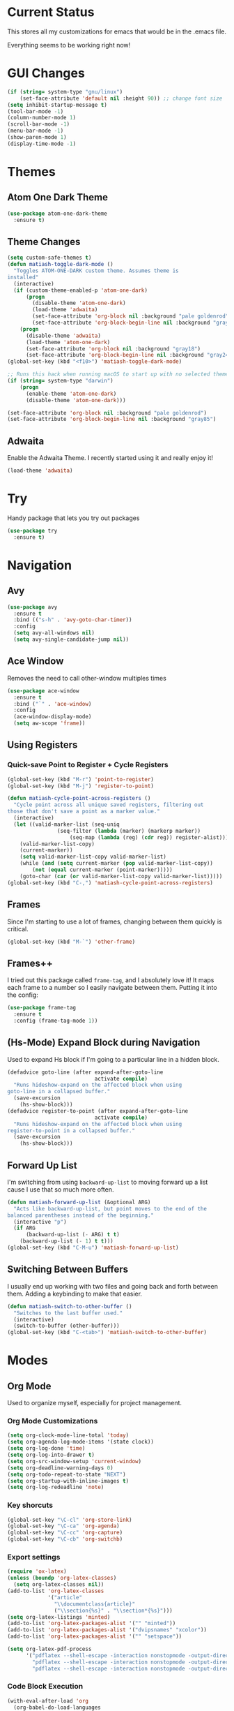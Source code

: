#+STARTUP: fold
* Current Status
This stores all my customizations for emacs that would be in the
.emacs file.

Everything seems to be working right now!
* GUI Changes
#+BEGIN_SRC emacs-lisp
(if (string= system-type "gnu/linux")
    (set-face-attribute 'default nil :height 90)) ;; change font size
(setq inhibit-startup-message t)
(tool-bar-mode -1)
(column-number-mode 1)
(scroll-bar-mode -1)
(menu-bar-mode -1)
(show-paren-mode 1)
(display-time-mode -1)
#+END_SRC

* Themes
** Atom One Dark Theme
#+BEGIN_SRC emacs-lisp
(use-package atom-one-dark-theme
  :ensure t)
#+END_SRC

** Theme Changes
 #+BEGIN_SRC emacs-lisp
(setq custom-safe-themes t)
(defun matiash-toggle-dark-mode ()
  "Toggles ATOM-ONE-DARK custom theme. Assumes theme is
installed"
  (interactive)
  (if (custom-theme-enabled-p 'atom-one-dark)
      (progn
        (disable-theme 'atom-one-dark)
        (load-theme 'adwaita)
        (set-face-attribute 'org-block nil :background "pale goldenrod")
        (set-face-attribute 'org-block-begin-line nil :background "gray85"))
    (progn
      (disable-theme 'adwaita)
      (load-theme 'atom-one-dark)
      (set-face-attribute 'org-block nil :background "gray18")
      (set-face-attribute 'org-block-begin-line nil :background "gray24"))))
(global-set-key (kbd "<f10>") 'matiash-toggle-dark-mode)

;; Runs this hack when running macOS to start up with no selected theme.
(if (string= system-type "darwin")
    (progn
      (enable-theme 'atom-one-dark)
      (disable-theme 'atom-one-dark)))

(set-face-attribute 'org-block nil :background "pale goldenrod")
(set-face-attribute 'org-block-begin-line nil :background "gray85")
#+END_SRC
 
** Adwaita
Enable the Adwaita Theme. I recently started using it and really enjoy
it!
#+BEGIN_SRC emacs-lisp
(load-theme 'adwaita)
#+END_SRC

* Try
Handy package that lets you try out packages
#+BEGIN_SRC emacs-lisp
(use-package try
  :ensure t)
#+END_SRC

* Navigation
** Avy
#+BEGIN_SRC emacs-lisp
(use-package avy
  :ensure t
  :bind (("s-h" . 'avy-goto-char-timer))
  :config
  (setq avy-all-windows nil)
  (setq avy-single-candidate-jump nil))
#+END_SRC
** Ace Window
Removes the need to call other-window multiples times
#+BEGIN_SRC emacs-lisp
(use-package ace-window
  :ensure t
  :bind ("`" . 'ace-window)
  :config
  (ace-window-display-mode)
  (setq aw-scope 'frame))
#+END_SRC

** Using Registers
*** Quick-save Point to Register + Cycle Registers
#+BEGIN_SRC emacs-lisp
(global-set-key (kbd "M-r") 'point-to-register)
(global-set-key (kbd "M-j") 'register-to-point)

(defun matiash-cycle-point-across-registers ()
  "Cycle point across all unique saved registers, filtering out
those that don't save a point as a marker value."
  (interactive)
  (let ((valid-marker-list (seq-uniq
			    (seq-filter (lambda (marker) (markerp marker))
					(seq-map (lambda (reg) (cdr reg)) register-alist))))
	(valid-marker-list-copy)
	(current-marker))
    (setq valid-marker-list-copy valid-marker-list)
    (while (and (setq current-marker (pop valid-marker-list-copy))
		(not (equal current-marker (point-marker)))))
    (goto-char (car (or valid-marker-list-copy valid-marker-list)))))
(global-set-key (kbd "C-,") 'matiash-cycle-point-across-registers)
#+END_SRC

** Frames
Since I'm starting to use a lot of frames, changing between them
quickly is critical.
#+BEGIN_SRC emacs-lisp
(global-set-key (kbd "M-`") 'other-frame)
#+END_SRC

** Frames++
I tried out this package called =frame-tag=, and I absolutely love it!
It maps each frame to a number so I easily navigate between
them. Putting it into the config:
#+BEGIN_SRC emacs-lisp
(use-package frame-tag
  :ensure t
  :config (frame-tag-mode 1))
#+END_SRC

** (Hs-Mode) Expand Block during Navigation
Used to expand Hs block if I'm going to a particular line in a hidden
block.
#+BEGIN_SRC emacs-lisp
(defadvice goto-line (after expand-after-goto-line
                            activate compile)
  "Runs hideshow-expand on the affected block when using
goto-line in a collapsed buffer."
  (save-excursion
    (hs-show-block)))
(defadvice register-to-point (after expand-after-goto-line
                            activate compile)
  "Runs hideshow-expand on the affected block when using
register-to-point in a collapsed buffer."
  (save-excursion
    (hs-show-block)))
#+END_SRC

** Forward Up List
I'm switching from using =backward-up-list= to moving forward up a
list cause I use that so much more often.
#+BEGIN_SRC emacs-lisp
(defun matiash-forward-up-list (&optional ARG)
  "Acts like backward-up-list, but point moves to the end of the
balanced parentheses instead of the beginning."
  (interactive "p")
  (if ARG
      (backward-up-list (- ARG) t t)
    (backward-up-list (- 1) t t)))
(global-set-key (kbd "C-M-u") 'matiash-forward-up-list)
#+END_SRC

** Switching Between Buffers
I usually end up working with two files and going back and forth
between them. Adding a keybinding to make that easier.
#+BEGIN_SRC emacs-lisp
(defun matiash-switch-to-other-buffer ()
  "Switches to the last buffer used."
  (interactive)
  (switch-to-buffer (other-buffer)))
(global-set-key (kbd "C-<tab>") 'matiash-switch-to-other-buffer)
#+END_SRC

* Modes
** Org Mode
   Used to organize myself, especially for project management.
*** Org Mode Customizations
#+BEGIN_SRC emacs-lisp
(setq org-clock-mode-line-total 'today)
(setq org-agenda-log-mode-items '(state clock))
(setq org-log-done 'time)
(setq org-log-into-drawer t)
(setq org-src-window-setup 'current-window)
(setq org-deadline-warning-days 0)
(setq org-todo-repeat-to-state "NEXT")
(setq org-startup-with-inline-images t)
(setq org-log-redeadline 'note)
#+END_SRC

*** Key shorcuts
 #+BEGIN_SRC emacs-lisp
(global-set-key "\C-cl" 'org-store-link)
(global-set-key "\C-ca" 'org-agenda)
(global-set-key "\C-cc" 'org-capture)
(global-set-key "\C-cb" 'org-switchb)
 #+END_SRC

*** Export settings
#+BEGIN_SRC emacs-lisp
(require 'ox-latex)
(unless (boundp 'org-latex-classes)
  (setq org-latex-classes nil))
(add-to-list 'org-latex-classes
             '("article"
               "\\documentclass{article}"
               ("\\section{%s}" . "\\section*{%s}")))
(setq org-latex-listings 'minted)
(add-to-list 'org-latex-packages-alist '("" "minted"))
(add-to-list 'org-latex-packages-alist '("dvipsnames" "xcolor"))
(add-to-list 'org-latex-packages-alist '("" "setspace"))

(setq org-latex-pdf-process
      '("pdflatex --shell-escape -interaction nonstopmode -output-directory %o %f"
        "pdflatex --shell-escape -interaction nonstopmode -output-directory %o %f"
        "pdflatex --shell-escape -interaction nonstopmode -output-directory %o %f"))
#+END_SRC

*** Code Block Execution
#+BEGIN_SRC emacs-lisp
(with-eval-after-load 'org
  (org-babel-do-load-languages
   'org-babel-load-languages
   '((python . t)
     (C . t)
     (shell .t)))
  )

(setq org-src-fontify-natively t
    org-src-preserve-indentation t
    org-src-tab-acts-natively t
    org-confirm-babel-evaluate nil)
#+END_SRC

*** Org Capture Templates
Used to capture ideas and things to do. Right now I'm in the middle of
implementing a workflow, so this will be edited soon enough.
#+BEGIN_SRC emacs-lisp
(setq org-capture-templates
      '(("e" "Entry" entry (file inbox-path) "* NEXT %?")
        ("w" "Work Entry" entry (file work-inbox-path) "* NEXT %?")
        ("p" "Journal Entry" plain 
         (file+datetree+prompt personal-journal-path)
         "    %?" :empty-lines-before 1)
        ("n" "Work Note" entry (file work-inbox-path) "* NOTE %? %^g")
        ("j" "Work Journal Entry" plain 
         (file+datetree+prompt work-journal-path)
         "    %?" :empty-lines-before 1)
        ("c" "Clocked Entry" plain (clock) "  %?" :empty-lines-before 1)
        ("o" "Oncall Log Entry" plain (file oncall-log-path) "%U %?" :empty-lines-after 1 :prepend t)))
#+END_SRC

*** Org Journal Workflow
These customizations are used to implement the workflow of using
journal Org files to house progress and todo's on projects.
#+BEGIN_SRC emacs-lisp
(defun matiash-org-keywords ()
  "Parse the buffer and return a cons list of (property . value)
from lines like: #+PROPERTY: value"
  (org-element-map (org-element-parse-buffer 'element) 'keyword
    (lambda (keyword) (cons (org-element-property :key keyword)
                            (org-element-property :value keyword)))))
(defun matiash-org-keyword (KEYWORD)
  "Get the value of a KEYWORD in the form of #+KEYWORD: value"
  (cdr (assoc KEYWORD (matiash-org-keywords))))

(defun matiash-is-journal-file ()
  "Determines if the current file is a 'journal file'. This is an
Org file that just has a datetree with a particular format that
fits my workflow. In the journal file, I can add journal entries
that get added to the right date in the datetree with a timestamp
automatically (functions shown below). All journal files contain
the property #+JOURNAL_FILE set to t, like so: #+JOURNAL_FILE: t"
  (equal "t" (matiash-org-keyword "JOURNAL_FILE")))

(defun matiash-add-journal-entry ()
  "Assumes point is in an org buffer. Adds a journal entry with
the timestamp under the current day in the datetree, adding a
heading for the current day if necessary. Point is moved to the
right of timestamp."
  (interactive)
  (save-restriction
    (widen)                             ;in case current buffer is narrowed
    (if (not (matiash-is-journal-file))
        (error "File does not contain #+JOURNAL_FILE set to t")
      (funcall #'org-datetree-find-date-create
	       (calendar-gregorian-from-absolute (org-today)))
      (org-narrow-to-subtree)
      (end-of-buffer)
      (org-return)                          ;addresses one line heading
      (delete-blank-lines)                  ;that gets cut otherwise
      (org-insert-heading 4 t)              ;t to move after prev heading
      (insert (format-time-string "[%I:%M%p] " (current-time)))
      (message "Done"))))

(defun matiash-add-todo-entry ()
  (interactive)
  "Assumes point is in an org buffer. Adds a todo entry with a
logbook drawer including the time the todo entry was
created. Adds the heading under the current day in the
datetree,creating a heading for the current day if
necessary. Point is set to right after TODO entry."
  (save-restriction
    (widen)                             ;in case current buffer is narrowed
    (if (not (string= major-mode "org-mode"))
        (error "You are not in an org mode file!")
      (end-of-buffer)
      (org-insert-heading 1 t)
      (insert (format "NEXT \n  - %s%s\n"
		      (matiash-get-entry-format)
		      (format-time-string
		       (org-time-stamp-format (current-time) t)
		       (current-time))))
      (end-of-buffer)
      (org-previous-visible-heading 1)
      (org-cycle)
      (org-end-of-line)
      (message "Done"))))
#+END_SRC

*** Org Clocking
Useful to see how much time I'm spending on a project
#+BEGIN_SRC emacs-lisp
(global-set-key (kbd "C-c C-x TAB") 'org-clock-in)
(global-set-key (kbd "C-c C-x C-o") 'org-clock-out)
#+END_SRC

*** Org TODO Keywords
Works with workflow system I'm implementing.
#+BEGIN_SRC emacs-lisp
(setq org-todo-keywords
      '((sequence "GOAL(g)" "MAYBE(m!)" "PROJECT(p@)" "FUTURE(f!)" "TALKTO(t!)"  "WAITING(w@)" "NEXT(n!)" "|" "DONE(d@)" "CANCELLED(c@)")
	(sequence "NOTE(o)")))
(setq org-todo-keyword-faces
      '(("ENTRY" . "brown")
        ("MAYBE" . org-warning)
        ("NOTE" . "purple")
        ("PROJECT" . "purple")
        ("TALKTO" . "green")
        ("FUTURE" . "brown")
        ("NEXT" . "blue")
        ("WAITING" . "orange")
        ("CANCELLED" . org-warning)))
#+END_SRC

*** Org Agenda View Customizations
I ended up creating an agenda view that shows the current day todos
plus unscheduled ones. Skip function found at [[https://github.com/mwfogleman/.emacs.d/blob/master/michael.org][this guy's emacs config]].
#+BEGIN_SRC emacs-lisp
(setq org-agenda-custom-commands
      '(("d" "Day Agenda with Current-day and Unscheduled TODOs"
	 ((agenda #1="" ((org-agenda-span 1) (use-time-grid nil)))
          (agenda #1="" ((org-agenda-overriding-header "\nProjects")
                     (org-agenda-skip-function
		      '(org-agenda-skip-entry-if 'nottodo
						 '("PROJECT"))) 
                     (org-deadline-warning-days 365)
                     (org-agenda-span 1)))
          (todo #1# ((org-agenda-overriding-header "\nUnscheduled/Undeadlined TODO")
                     (org-agenda-skip-function
		      '(org-agenda-skip-entry-if 'deadline 'scheduled 'todo
						 '("DONE"
						   "CANCELLED"
						   "NOTE")))))))
	("b" "Buffer summary"
	 ((todo "" ((org-agenda-files `(,inbox-path))))))
        ("w" "Buffer summary"
	 ((todo "" ((org-agenda-files `(,work-inbox-path))))))))
#+END_SRC

*** Org Journal Default Visibility
Used to see journals from workflow better, showing every day entry in
the datetree by default.
#+BEGIN_SRC emacs-lisp
(defun load-journal-visibility ()
  ""
  (if (matiash-is-journal-file)
      (org-shifttab 3)
    nil))
#+END_SRC

*** Org Workflow Variables
#+BEGIN_SRC emacs-lisp
(add-hook 'org-mode-hook 'load-journal-visibility)
(setq org-agenda-window-setup 'current-window)
#+END_SRC

*** Org Workflow Shortcuts
**** Jump to Inbox
This function makes use of a hardcoded file name - put this in a
variable instead.
#+BEGIN_SRC emacs-lisp
(defun matiash-jump-to-inbox ()
  "Jump to the agenda view for inbox, where Org captured events
get stored."
  (interactive)
  (org-agenda nil "d"))
(global-set-key (kbd "s-i") 'matiash-jump-to-inbox)
#+END_SRC

**** Jump to Org Agenda + TODO
#+BEGIN_SRC emacs-lisp
(defun matiash-activate-agenda-todo ()
  "Jump to org agenda and todo interactive system"
  (interactive)
  (org-agenda nil "d"))
(global-set-key (kbd "s-;") 'matiash-activate-agenda-todo)
#+END_SRC

**** Create a journal entry
#+BEGIN_SRC emacs-lisp
(global-set-key (kbd "s-j") 'matiash-add-journal-entry)
#+END_SRC

**** Create a todo entry
#+BEGIN_SRC emacs-lisp
(global-set-key (kbd "s-t") 'matiash-add-todo-entry)
#+END_SRC

*** Remove Agenda Cycle Keybinding
#+BEGIN_SRC emacs-lisp
(defun matiash-unmap-agenda-cycle () ""
       (define-key org-mode-map (kbd "C-,") nil))
(add-hook 'org-mode-hook 'matiash-unmap-agenda-cycle)
#+END_SRC

*** Remap C-tab to switch between buffers
#+BEGIN_SRC emacs-lisp
(add-hook 'org-mode-hook
          (lambda ()
            (define-key org-mode-map (kbd "<C-tab>") 'matiash-switch-to-other-buffer)))
#+END_SRC

*** Remove Org Force Cycle Keybinding
This is done to allow for a shortcut that will switch buffers quickly.
#+BEGIN_SRC emacs-lisp
(defun matiash-unmap-org-force-cycle () ""
       (define-key org-mode-map (kbd "C-<tab>") nil))
(add-hook 'org-mode-hook 'matiash-unmap-org-force-cycle)
#+END_SRC

*** AutoFill mode when in Org Mode
Here I'll set auto fill mode on to a total of 70 characters. Makes
filling out Org files in general cleaner and easier to read.
#+BEGIN_SRC emacs-lisp
(defun matiash-set-fill-column-70 ()
  "Sets 'fill-column' to 70"
  (setq fill-column 70))
(add-hook 'org-mode-hook 'auto-fill-mode)
(add-hook 'org-mode-hook 'matiash-set-fill-column-70)
#+END_SRC

*** Flyspell Mode When in Org Mode
It helps to keep the text free from spelling mistakes.
#+BEGIN_SRC emacs-lisp
(add-hook 'org-mode-hook 'flyspell-mode)
#+END_SRC

*** Add Org Indent Shortcuts Back In
Looks like when I updated to that latest version of org mode,
expanding an org source block with =<s= didn't work. After looking at
[[https://github.com/syl20bnr/spacemacs/issues/11798][this bug report]], looks like the following fixes the issue:
#+begin_src emacs-lisp
(when (version<= "9.2" (org-version))
    (require 'org-tempo))
#+end_src

** Flycheck Mode
I have this turned off right now - I should check it out more
#+BEGIN_SRC emacs-lisp
(use-package flycheck
  :ensure t)
#+END_SRC

** Ido Mode
*** Enable
#+BEGIN_SRC emacs-lisp
(use-package ido
  :config
  (ido-mode 1)
  (setq ido-default-buffer-method 'selected-window)
  (setq ido-default-file-method 'selected-window)
  (setq ido-auto-merge-work-directories-length -1)
  (setq ido-enable-flex-matching t)
  (setq ido-everywhere t)
  (setq ido-max-prospects 5))
#+END_SRC

*** View File Ido
Make searching through buffers and finding files easier
#+BEGIN_SRC emacs-lisp
(defun matiash-view-file-ido ()
  "Runs the view-file function, but with the power of Ido."
  (interactive)
  (view-file (buffer-file-name (ido-find-file))))
(global-set-key (kbd "C-x C-r") 'matiash-view-file-ido)
#+END_SRC

** Electric Indent Mode
I'm trying to replace RET with C-j to remove some of the burden on my
right pinky, which feels the most pain when I type on Emacs for a
while. Setting this mode off allows automatic indenting whenever I
press C-j.
#+BEGIN_SRC emacs-lisp
(electric-indent-mode -1)
#+END_SRC

** Subword Mode
Excellent when I'm in Java or anything with camel case strings. Allows
for movement across subwords.
#+BEGIN_SRC emacs-lisp
(global-set-key (kbd "C-c C-w") 'subword-mode)
#+END_SRC

** View Mode
Mode to view files. I'm customizing this mode to help me efficiently
look through source code. I'm currently trying out narrowing code,
widening code, easily highlighting function definitions with ".", and
cloning code into an indirect buffer.
#+BEGIN_SRC emacs-lisp
(defun matiash-hs-mode-condition ()
  "Determines if 'hs-minor-mode' should be enabled in 'view-mode'"
  (not (or (string= major-mode "fundamental-mode")
               (string= major-mode "org-mode")
               (string= major-mode "markdown-mode")
               (string= major-mode "diff-mode")
               (string= major-mode "package-menu-mode"))))

(defun matiash-view-mode-setup ()
  "Add my preferred keybindings to make view-mode easier to navigate"
  (define-key view-mode-map (kbd "g") 'goto-line)
  (define-key view-mode-map (kbd "r") 'point-to-register)
  (define-key view-mode-map (kbd "j") 'register-to-point)
  (define-key view-mode-map (kbd "TAB") 'hs-toggle-hiding)
  (define-key view-mode-map (kbd "i") 'clone-indirect-buffer)
  (if (string= system-type "darwin")    ; For Mac only
      (progn 
        (define-key view-mode-map (kbd "<C-M-tab>") 'hs-hide-level)
        (define-key view-mode-map (kbd "<backtab>") 'hs-show-all))))
(add-hook 'view-mode-hook 'matiash-view-mode-setup)

(defun matiash-view-buffer ()
  "Enable standard 'view-mode' on the current bufer, but defining
EXIT-ACTION to be a function that turns off 'hs-minor-mode'. We
want to disable it because hs-minor-mode gets enabled upon
entering view-mode in 'matiash-view-mode-setup'."
  (interactive)
  (view-buffer (current-buffer)
               (lambda (buffer)
                 (switch-to-buffer buffer)
                 (if (matiash-hs-mode-condition)
                     (hs-minor-mode -1)))))
(global-set-key (kbd "C-x C-v") 'matiash-view-buffer)

(defun matiash-should-do-view-mode ()
  "Determines whether view-mode should be turned on"
  (if (or (string= major-mode "eshell-mode")
          (string= major-mode "shell-mode"))
      nil
    t))
(defun matiash-toggle-view-mode ()
  "Toggle View mode"
  (if view-mode
      (view-mode -1)
    (view-mode 1)))
(defun matiash-safe-view-mode ()
  "Toggles view mode unless certain mode is on"
  (interactive)
  (if (matiash-should-do-view-mode)
      (matiash-toggle-view-mode)
    (message "Cannot enable view mode for this buffer.")))
(global-set-key (kbd "s-m") 'matiash-safe-view-mode)
#+END_SRC

** Markdown Mode
I don't use Markdown a lot, but I'll need to start writing it for
work. I figured it's a handy package to have in general since most
Github README files are also written in Markdown.
#+BEGIN_SRC emacs-lisp
(use-package markdown-mode
  :ensure t)
#+END_SRC

** Beacon Mode
I've been trying this package out lately, and its been super useful to
have. It basically shows you the point easily.
#+BEGIN_SRC emacs-lisp
(use-package beacon
  :ensure t
  :bind (("<f1>" . 'beacon-blink))
  :config
  (beacon-mode))
#+END_SRC

* Searching
** Ag
Uses the silver searcher shell program to search quickly. Good for
finding references of strings in many files.
#+BEGIN_SRC emacs-lisp
(use-package ag
  :ensure t
  :config
  (setq ag-reuse-buffers t)
  (setq ag-reuse-window t))
#+END_SRC

* Buffer Management
** Saving Buffer
Easily the most used key I use. Small tweak but huge payoff.
#+BEGIN_SRC emacs-lisp
(global-set-key (kbd "<print>") 'save-buffer)
#+END_SRC

** Global Auto Revert Mode
Turning on auto revert buffer and removing the confirmation message
#+BEGIN_SRC emacs-lisp
(global-auto-revert-mode t)
(setq auto-revert-verbose nil)
#+END_SRC

** Ibuffer
*** Shortcuts
#+BEGIN_SRC emacs-lisp
(global-set-key (kbd "C-x C-b") 'list-buffers)
#+END_SRC

*** Customization
#+BEGIN_SRC emacs-lisp
(setq ibuffer-show-empty-filter-groups nil)
(add-hook 'ibuffer-mode-hook
	  '(lambda ()
	     (ibuffer-auto-mode 1)
	     (ibuffer-switch-to-saved-filter-groups "home")
	     (define-key ibuffer-mode-map (kbd "`") 'ace-window)))
(setq ibuffer-saved-filter-groups
      '(("home"
	 ("emacs-config" (or (filename . ".emacs.d")
			     (filename . ".emacs")))
	 ("Org" (or (mode . org-mode)
		    (filename . "OrgMode")))
         ("code" (or (mode . c++-mode)
                     (mode . c-mode)
                     (mode . python-mode)
                     (mode . java-mode)
                     (mode . latex-mode)))
	 ("Emacs Buffers" (or (name . "\*Help\*")
                              (name . "\*Apropos\*")
                              (name . "\*info\*")
                              (name . "\*scratch\*")
                              (name . "\*Messages\*")
                              (name . "\*Occur\*")
                              (name . "\**\*"))))))
(setq ibuffer-formats '((mark " " name)
                        (mark " " name)))
#+END_SRC

** Revert Buffer
#+BEGIN_SRC emacs-lisp
(global-set-key (kbd "<f5>") 'revert-buffer)
(global-set-key (kbd "s-r") 'revert-buffer)
#+END_SRC

** Delete Buffer
Quick way to delete the current buffer
#+BEGIN_SRC emacs-lisp
(global-set-key (kbd "s-k") 'kill-current-buffer)
#+END_SRC

** Switch Buffer
My pinky really gets tired of pressing the control key, and I switch
buffers really often. I'm going to test mapping to Super-b and see if
that makes any difference.
#+BEGIN_SRC emacs-lisp
(global-set-key (kbd "s-b") 'ido-switch-buffer)
#+END_SRC

* Window Management
** Zoom into and out of window - Single Frame
This is a handy function to expand and compress a buffer momentarily
#+BEGIN_SRC emacs-lisp
(defun matiash-toggle-zoom ()
  "'Zooms' into window and out, restoring the original window
configuration for the frame."
  (interactive)
  (if (= 1 (length (window-list)))
      (jump-to-register '_)
    (progn
      (window-configuration-to-register '_)
      (delete-other-windows)
      )))
(global-set-key (kbd "C-x 5 z") 'matiash-toggle-zoom)
#+END_SRC

** Delete Window
Quick way to delete the current window
#+BEGIN_SRC emacs-lisp
(global-set-key (kbd "C-s-k") 'delete-window)
(global-set-key (kbd "<C-s-268632075>") 'delete-window) ;; for Mac
#+END_SRC

** Winner Mode
I'm going to check our =winner-mode= now that I'm displaying things in
side windows and I think it could be useful.
#+BEGIN_SRC emacs-lisp
(use-package winner
  :config
  (global-set-key (kbd "s-<left>") 'winner-undo)
  (global-set-key (kbd "s-<right>") 'winner-redo)
  (winner-mode))
#+END_SRC

* Frame Management
** Compile Frame
Compile the code in another frame. Handy when resolving bugs.
#+BEGIN_SRC emacs-lisp
(defun matiash-compile-mode ()
  "Create a new frame with the selected buffer alongside the compile buffer."
  (interactive)
  (select-frame (make-frame))
  (compile (compilation-read-command compile-command)))
(global-set-key (kbd "C-x 5 c") 'matiash-compile-mode)
(global-set-key (kbd "<f6>") 'matiash-compile-mode)
#+END_SRC

** GDB Frame
Run GDB on another frame. Helpful to debug.
#+BEGIN_SRC emacs-lisp
(defun matiash-gdb-mode ()
  "Create a new frame with the selected buffer alongside the compile buffer."
  (interactive)
  (select-frame (make-frame))
  (split-window-below)
  (gdb (gud-query-cmdline 'gdb)))
(global-set-key (kbd "C-x 5 d") 'matiash-gdb-mode)
(global-set-key (kbd "<f7>") 'matiash-gdb-mode)
#+END_SRC

** Ag Frame
Display silver searcher in another frame.
#+BEGIN_SRC emacs-lisp
(defun matiash-code-search-mode ()
  "Create a new frame with the selected buffer alongside the ag
search results buffer."
  (interactive)
  (select-frame (make-frame))
  (ag (ag/read-from-minibuffer "Search string") (read-directory-name "Directory: ")))
(global-set-key (kbd "C-x 5 s") 'matiash-code-search-mode)
(global-set-key (kbd "<f8>") 'matiash-code-search-mode)
#+END_SRC

** Shell Mode
Create a new frame with the shell. Figure out if you want to change
this eshell or not.
#+BEGIN_SRC emacs-lisp
(defun matiash-open-shell-mode ()
  "Create a new frame with just the shell."
  (interactive)
  (select-frame (make-frame))
  (shell)
  (delete-other-windows))
(global-set-key (kbd "C-x 5 h") 'matiash-open-shell-mode)
#+END_SRC

** Region to New Frame
Creates a function that will copy a region and put it in a new frame
on a scratch buffer.
#+BEGIN_SRC emacs-lisp
(defun matiash-copy-region-to-new-frame ()
  "Assumes a region is selected. Creates a variable size frame
with a copy of the text from the region."
  (interactive)
  (let ((original-frame (selected-frame))
        (frame (make-frame))
        (line-count (count-lines (region-beginning) (region-end)))
        (buffer (generate-new-buffer 
                 (generate-new-buffer-name "untitled"))))
    (kill-ring-save (region-beginning) (region-end))
    (select-frame frame)
    (switch-to-buffer buffer)
    (yank)
    (beginning-of-buffer)
    (fit-frame-to-buffer frame line-count line-count 80 80)
    (select-frame original-frame)))
(global-set-key (kbd "C-x 5 r") 'matiash-copy-region-to-new-frame)
(global-set-key (kbd "<f9>") 'matiash-copy-region-to-new-frame)
#+END_SRC

** Delete Frame
Quick way to delete current frame
#+BEGIN_SRC emacs-lisp
(global-set-key (kbd "M-s-k") 'delete-frame)
(global-set-key (kbd "M-s-˚") 'delete-frame) ;; for Mac
#+END_SRC

** New Frame with s-n
#+BEGIN_SRC emacs-lisp
(global-set-key (kbd "s-n") 'make-frame)
#+END_SRC

* Window
The window package is used to decide which window or frame to display
a buffer. Here I set the =display-buffer-alist=, which will open
buffers according to the rules I gave for different buffers.
** Helper Predicate
#+BEGIN_SRC emacs-lisp
(defun matiash-use-some-frame-predicate (frame)
  "Returns t on the first frame that does not have a visible
  buffer running shell or eshell, returning nil otherwise."
  (let ((windows (window-list frame))
        (current-window)
        (valid-frame t))
    (while windows
      (setq current-window (car windows))
      (setq windows (cdr windows))
      (with-current-buffer (window-buffer current-window)
        (if (or
             (string= major-mode "eshell-mode")
             (string= major-mode "shell-mode"))
            (setq valid-frame nil))))
    valid-frame))
#+END_SRC
 
** Condition For Shell Mode Buffers
#+BEGIN_SRC emacs-lisp
(defun matiash-is-shell-mode-buffer (buffer-name action)
  "Condition function, which returns t if the buffer is using a
shell mode.  This includes eshell mode as well.  Note that this
condition doesn't work when the buffer hasn't been created yet -
consider selecting by special buffer name."
  (let ((current-mode (with-current-buffer buffer-name major-mode)))
    (if (or
         (string= current-mode "eshell-mode")
         (string= current-mode "shell-mode"))
        t
      nil)))
#+END_SRC

** Display Buffer Alist
#+BEGIN_SRC emacs-lisp
(setq display-buffer-alist
      '(("\\*Org Src.*\\*" . (display-buffer-same-window))
        (matiash-is-shell-mode-buffer
         (display-buffer-in-side-window)
         (side . bottom)  (window-height . 0.20) (slot . 0) (window-parameters . ((no-delete-other-windows . t))))
        ("\\*info\\*"  (display-buffer-pop-up-frame))
        ("\\*Man.*\\*" (display-buffer-pop-up-frame))
        ("\\*monky:.*\\*" (display-buffer-same-window))
        ("\\*vc-log\\*" (display-buffer-same-window))
        ("\\*vc-.*\\*" (display-buffer-in-side-window) (side . bottom) (window-height . 0.5))
        ("\\*diff\\*" (display-buffer-in-side-window) (side . bottom) (window-height . 0.5))
        ("\\*Buffer List\\*" (display-buffer-in-side-window) (side . left) (window-width . 0.15))
        ("\\*Flycheck errors\\*" (display-buffer-in-side-window) (side . bottom) (slot . -1))
        ("\\*notmuch-.*\\*" (display-buffer-same-window))
        ("\\*Org Agenda\\*" (display-buffer-same-window))
        ("\\*scratch\\*" (display-buffer-same-window))
        ("shell-.*" (display-buffer-in-side-window) (side . bottom)  (window-height . 0.20) (slot . 0) (window-parameters . ((no-delete-other-windows . t))))
        ("\\*.*\\*" (display-buffer-in-side-window) (window-height . 0.20) (slot . 1))
        (".*" (display-buffer-same-window))))
#+END_SRC

** Toggle Side Windows
#+BEGIN_SRC emacs-lisp
(global-set-key (kbd "s-<menu>") 'window-toggle-side-windows)
(global-set-key (kbd "s-<f13>") 'window-toggle-side-windows) ; for Mac
(global-set-key (kbd "s-.") 'window-toggle-side-windows) ; for new keyboard
#+END_SRC

** Enlarge Side Window
Make it easier to enlarge a side window if you need to read the text
more. Specific to side windows that are positioned at the bottom of
the frame.
#+BEGIN_SRC emacs-lisp
(defun matiash-enlarge-side-window ()
  "Specific only to side windows positioned at the bottom of the
  frame. Enlarges side window"
  (interactive)
  (if (< 20 (window-max-delta))
      (enlarge-window 20)
    (message "Cannot enlarge window any further.")))
(defun matiash-reduce-side-window ()
  "Specific only to side windows positioned at the bottom of the
  frame. Reduces side window"
  (interactive)
  (if (< 20 (window-min-delta))
      (enlarge-window (- 20))
    (message "Cannot enlarge window any further.")))
(global-set-key (kbd "s-=") 'matiash-enlarge-side-window)
(global-set-key (kbd "s--") 'matiash-reduce-side-window)
#+END_SRC
* Dired
Powerful package to navigate between files and perform operations on
files.
#+BEGIN_SRC emacs-lisp
(define-key dired-mode-map (kbd "j") 'ido-find-file)
(define-key dired-mode-map (kbd "l") 'dired-up-directory)
(add-hook 'dired-mode-hook 'dired-hide-details-mode)
(global-set-key (kbd "C-x C-j") 'dired-jump)
(setq dired-listing-switches "-alth")
#+END_SRC

* Coding
** C/C++
*** C++ Modern Syntax highlighting
#+BEGIN_SRC emacs-lisp
(use-package modern-cpp-font-lock
  :ensure t
  :config
  (modern-c++-font-lock-global-mode t))
#+END_SRC

*** Basic Offset
Setting that to 2, at least for my current job.
#+BEGIN_SRC emacs-lisp
(setq-default c-basic-offset 2)
#+END_SRC

** Compile
*** Shortcuts
#+BEGIN_SRC emacs-lisp
(global-set-key (kbd "<f6>") 'compile)
#+END_SRC

*** Compile Variables
#+BEGIN_SRC emacs-lisp
(setq compilation-always-kill t)
(setq compilation-scroll-output 'first-error)
#+END_SRC

** GDB
#+BEGIN_SRC emacs-lisp
(setq gdb-many-windows t)
#+END_SRC

* TRAMP
** Verbose
#+BEGIN_SRC emacs-lisp
(require 'tramp)
(setq tramp-verbose 1)
;; (setq tramp-verbose 6)
(setq password-cache-expiry nil)
(setq tramp-terminal-type "dumb")
#+END_SRC

* Shell
Some shell configurations.
** Setup Bash Profile Variable
Sets up bash profile. I can now call 'remote-bash using
=connection-local-set-profiles=.
#+BEGIN_SRC emacs-lisp
(connection-local-set-profile-variables
       'remote-bash
       '((explicit-shell-file-name . "/bin/bash")
         (explicit-bash-args . ("-i"))))
(connection-local-set-profiles
       '(:application tramp :protocol "sshx" :machine "devf")
       'remote-bash)
#+END_SRC

* Eshell
** Eshell Variables
#+BEGIN_SRC emacs-lisp
(setq eshell-destroy-buffer-when-process-dies t)
(setq eshell-history-size 1000000)
(setq eshell-cmpl-cycle-completions nil)
(setq eshell-cmpl-ignore-case t)
#+END_SRC

** Change the Default Eshell prompt
This gives problems when root, but that can be fixed later.
#+BEGIN_SRC emacs-lisp
(setq eshell-prompt-function
      (lambda ()
        (propertize
         (concat
          "["
          (getenv "USER")
          "@"
          (replace-regexp-in-string "\n"
                                    ""
                                    (shell-command-to-string "hostname"))
          " "
          (replace-regexp-in-string "^.*:" "" (eshell/pwd))
          "]"
          (if (= (user-uid) 0) "# " " $ "))
         'face `,(if (seq-contains custom-enabled-themes 'atom-one-dark)
                     '(:foreground "yellow")
                  '(:foreground "red")))))
#+END_SRC

** Set Pager to cat
This is done because running some commands assume a complex terminal
to run less or something.  Setting the PAGER environment variable to
cat allow for eshell to get full text.
#+BEGIN_SRC emacs-lisp
(setenv "PAGER" "cat")
#+END_SRC

** Add Exec Path From Shell
When you load Emacs independently, particularly on MacOS, the path is
not the same as when you open Emacs in a terminal. I'm importing this
package to get that path since I sometimes can't find certain
commands.
#+BEGIN_SRC emacs-lisp
(use-package exec-path-from-shell
  :ensure t
  :config
  (exec-path-from-shell-initialize))
#+END_SRC

** Open Shell Using s-l

   I'm thinking of moving from my current workflow that centers around
   the the shell, to moving the shell to a side window. I only use the
   shell for version control, and sometimes running things, and as
   long as I have enough space, I should be fine right?
#+BEGIN_SRC emacs-lisp
(defun matiash-toggle-eshell-mode ()
  "Toggle between closing and opening eshell"
  (interactive)
  (if (string= major-mode "eshell-mode")
      (window-toggle-side-windows)
    (eshell)))
(global-set-key (kbd "s-l") 'matiash-toggle-eshell-mode)
#+END_SRC

* PDF View
Used to view PDF's
#+BEGIN_SRC emacs-lisp
(use-package pdf-tools
  :ensure t
  :config
  (if (not (string= system-type "darwin")) ; Looks like pdf-tools can work with
                                           ; OS X - first run "brew install
                                           ; poppler automake", then run
                                           ; pdf-tools-install
      (pdf-tools-install)))

;; (use-package org-pdfview
;;   :ensure t)
#+END_SRC

* Cycling through Errors/Results
I use these commands a lot when cycling through code errors or search
results.
#+BEGIN_SRC emacs-lisp
(global-set-key (kbd "C-`") 'next-error)
(global-set-key (kbd "C-M-`") 'previous-error)
#+END_SRC

* Insert / Delete Text
** Delete Sexp
Sets C-M-Backspace to remove a string expression. Note this key
usually gets caught by the underlying operating system, so be sure to
remove that shortcut before using this keybinding.
#+BEGIN_SRC emacs-lisp
(global-set-key [C-M-backspace] 'backward-kill-sexp)
#+END_SRC

** Custom Open Line (Electric Indent Mode)
#+BEGIN_SRC emacs-lisp
(defun matiash-open-line()
  "Aims to create a new line below point yet keep point
indented."
  (interactive)
  (save-excursion 
    (electric-newline-and-maybe-indent)))
(global-set-key (kbd "C-o") 'matiash-open-line)
#+END_SRC

** Insert Balanced Chars
Really helpful when writing in a programming language, but also just
writing strings in general.
#+BEGIN_SRC emacs-lisp
(defun matiash-insert-braces (&optional arg)
  "Insert pair of balanced braces. Places point between them."
  (interactive "P")
  (insert-pair arg ?\{ ?\}))
(global-set-key (kbd "C-{") 'matiash-insert-braces)

(defun matiash-insert-brackets (&optional arg)
  "Insert pair of balanced brackets. Places point between them."
  (interactive "P")
  (insert-pair arg ?\[ ?\]))
(global-set-key (kbd "M-[") 'matiash-insert-brackets)

(defun matiash-insert-quotes (&optional arg)
  "Insert pair of balanced quotes. Places point between them."
  (interactive "P")
  (insert-pair arg ?\" ?\"))
(global-set-key (kbd "M-\"") 'matiash-insert-quotes)

(defun matiash-insert-single-quotes (&optional arg)
  "Insert pair of balanced single quotes. Places point between
them."
  (interactive "P")
  (insert-pair arg ?\' ?\'))
(global-set-key (kbd "M-\'") 'matiash-insert-single-quotes)

(defun matiash-insert-balanced-equals (&optional arg)
  "Insert pair of balanced equals signs. Places point between
them."
  (interactive "P")
  (insert-pair arg ?\= ?\=))
(global-set-key (kbd "C-=") 'matiash-insert-balanced-equals)
#+END_SRC

** Balanced Chars Remove Extra Space
Usually I can add the space myself after inserting a pair of balanced
chars, so let's turn this off.
#+BEGIN_SRC emacs-lisp
(setq parens-require-spaces nil)
#+END_SRC

** Change Undo keybinding
This one is going to be hard to get used to, but I just hope I don't
undo that much.
#+BEGIN_SRC emacs-lisp
(global-set-key (kbd "C-M-/") 'undo)
#+END_SRC

* Web
** Firefox
This is my main browser, so I'll make it such:
#+BEGIN_SRC emacs-lisp
(setq browse-url-generic-program "firefox")
#+END_SRC

** URLs
*** Browsing URLs
#+BEGIN_SRC emacs-lisp
(global-set-key (kbd "C-c u") 'browse-url-at-point)   
#+END_SRC

*** Goto Address Mode
This mode is very handy since it highlights links. Sometimes link
appear in shell output or in version control logs, so I'll enable that
mode in those places.
#+BEGIN_SRC emacs-lisp
(add-hook 'shell-mode-hook 'goto-address-mode)
(add-hook 'eshell-mode-hook 'goto-address-mode)
(add-hook 'log-view-mode-hook 'goto-address-mode)
#+END_SRC

* Counsel
This would be good to setup
#+BEGIN_SRC emacs-lisp
(use-package counsel
  :ensure t)
#+END_SRC

* Ivy
Hate to see it, but I should use it!
#+BEGIN_SRC emacs-lisp
(use-package ivy
  :ensure t
  :config
  (setq ivy-use-virtual-buffers t)
  (setq ivy-count-format "(%d/%d) "))
#+END_SRC

* Version Control
** VC Mode
*** Autofill When Editing Commit Message
Fill to 70 characters instead of the normal 80 to keep commit messages
clean.
#+BEGIN_SRC emacs-lisp
(add-hook 'log-edit-mode-hook 'auto-fill-mode)
(add-hook 'log-edit-mode-hook 'matiash-set-fill-column-70)
#+END_SRC

* Mail
I'm going to try using email in Emacs again - I think it will make
sifting through it much faster.
#+BEGIN_SRC emacs-lisp
(defun matiash-notmuch-remove-inbox-tag () ""
       (interactive)
       (notmuch-search-remove-tag '("-inbox"))
       (notmuch-search-next-thread))
(use-package notmuch
  :ensure t
  :config
  (setq notmuch-fcc-dirs "Sent")
  (setq notmuch-show-logo nil)
  (setq notmuch-message-queued-tag-changes
        `((,(concat "from:" matiash-gmail-address) "+sent")))
  (setq notmuch-message-replied-tags '("+replied" "+sent"))
  (setq notmuch-saved-searches '((:name "inbox" :query "tag:inbox" :key "i")
                                 (:name "all mail" :query "*" :key "a")))
  (define-key notmuch-search-mode-map (kbd "i") 'matiash-notmuch-remove-inbox-tag))
#+END_SRC

* Encryption
  #+BEGIN_SRC emacs-lisp
(require 'epa-file)
(if (string= system-type "darwin")
    (custom-set-variables '(epg-gpg-program  "/usr/local/bin/gpg")))
(epa-file-enable)
  #+END_SRC
  
* Misc
** Fill Column
Now set to 80 since that's what most people allow on lines
#+BEGIN_SRC emacs-lisp
(setq-default fill-column 80)
#+END_SRC

** Narrow Region
#+BEGIN_SRC emacs-lisp
(put 'narrow-to-region 'disabled nil)
#+END_SRC

** Prompt Change
Turn all prompts from yes-or-no to y-or-n
#+BEGIN_SRC emacs-lisp
(fset 'yes-or-no-p 'y-or-n-p)
#+END_SRC

** Kill Emacs With Prompt
Prevents from closing Emacs accidentally.
#+BEGIN_SRC emacs-lisp
(setq confirm-kill-emacs 'y-or-n-p)
#+END_SRC

** Ignore Bell
#+BEGIN_SRC emacs-lisp   
(setq ring-bell-function 'ignore)
#+END_SRC

** Indentation
#+BEGIN_SRC emacs-lisp
(setq-default indent-tabs-mode nil)
#+END_SRC

** F
Looks like Emacs wasn't loading the f package before, so I'll do this
now:
#+BEGIN_SRC emacs-lisp
(use-package f
  :ensure t)
#+END_SRC

** Isearch Forward to Match Beginning
It's annoying to not have the point go to the beginning of the
match. This lambda function will do just that:
#+BEGIN_SRC emacs-lisp
(add-hook 'isearch-mode-end-hook (lambda () (if (> (point) isearch-other-end) (goto-char isearch-other-end))))
#+END_SRC

** Save using f13
   This is a customization specific for Mac. I can rebind a key that
   osX can't understand to f13 using Karabiner, and then map f13 to
   save in Emacs.
   #+BEGIN_SRC emacs-lisp
   (global-set-key (kbd "<f13>") 'save-buffer)
   #+END_SRC

** Save File Path to Kill Ring

   #+BEGIN_SRC emacs-lisp
   (defun kill-file-path ()
     (interactive)
     (let ((file-path (buffer-file-name)))
       (kill-new file-path)))
   (global-set-key (kbd "C-x M-f") 'kill-file-path)
   #+END_SRC

** Save Buffer Name to Kill Ring
#+BEGIN_SRC emacs-lisp
(defun matiash-kill-buffer-name ()
  (interactive)
  (kill-new (buffer-name)))
(global-set-key (kbd "C-x M-b") 'matiash-kill-buffer-name)
#+END_SRC

** hs-minor-mode shortcuts
I'm really starting to think that to read code you need to hide
everything else except what you're interested in. Also, reading code
is easier when you can select the level to which you want to
read. That means being able to show or hide blocks of code is very
important.
#+BEGIN_SRC emacs-lisp
(defun matiash-toggle-block-hiding (arg)
  "If ARG is 1, toggle the showing of the block associated with point.
If ARG is > 1, toggles the hiding of a level of blocks, with
respect to the buffer as a whole. Shows all blocks when ARG is
0."
  (interactive "p")
  (message "arg is %s" arg)
  (cond
   ((> arg 1)
    (save-excursion
      (beginning-of-buffer)
      (hs-hide-level arg)))
   ((= arg 1)
    (hs-toggle-hiding))
   ((= arg 0)
    (hs-show-all))
   ((< arg 0)
    (error "Error: Negative arguments not supported"))))
(global-set-key (kbd "C-c TAB") 'matiash-toggle-block-hiding)
#+END_SRC

** Comment with C-;
#+BEGIN_SRC emacs-lisp
(global-set-key (kbd "C-;") 'comment-line)
#+END_SRC

** Toggle Line Spacing
I'm starting to find it hard to read lines when they're squished
together. I'm creating this line spacing function to see if adding
line spacing helps.
#+BEGIN_SRC emacs-lisp
(defun matiash-toggle-line-spacing ()
  "Toggle adding space between lines"
  (interactive)
  (if (null line-spacing)
      (setq-default line-spacing 0.5)
    (setq-default line-spacing nil)))
(global-set-key (kbd "<f12>") 'matiash-toggle-line-spacing)
  #+END_SRC

** Move Point to Help
I like having the point in the Help buffer when I open it up.
#+BEGIN_SRC emacs-lisp
(setq help-window-select t)
#+END_SRC

** Make C-w and M-w delete chars
I'm noticing that backspace is pretty hard to reach from the home
row. I know I removed a previous key-binding before, but now I'm going
to try something that's easier to reach: =C-w= and =M-w= (assuming the
region isn't active).
#+BEGIN_SRC emacs-lisp
(defun matiash-c-w-dwim (beg end &optional region arg)
  "Kills region if region is active, otherwise deletes char."
  (interactive (list (mark) (point) 'region (prefix-numeric-value current-prefix-arg)))
  (if (region-active-p)
      (kill-region beg end region)
    (backward-delete-char arg)))
(global-set-key (kbd "C-w") 'matiash-c-w-dwim)

(defun matiash-m-w-dwim (beg end &optional region)
  "Copies the region if region is active, otherwise deletes words."
  (interactive (list (mark) (point) (prefix-numeric-value current-prefix-arg)))
  (if (region-active-p)
      (kill-ring-save beg end region)
    (backward-kill-word region)))
(global-set-key (kbd "M-w") 'matiash-m-w-dwim)
#+END_SRC

** Measuring Time
I'm trying to find ways to measure the amount of time I spend doing
something, particularly for work.  I'm going to start generally and try
to measure the amount of time I work every day.  For this I'll use the
=timeclock= functions, with some configuration
*** Don't Aggregate Unworked Time
#+BEGIN_SRC emacs-lisp
(setq timeclock-relative nil)
#+END_SRC

** LSP for Java
   I'm experimenting with LSP for Java. So far I have the minimum
   needed to set it up. Commenting for now so it's not automatically
   loaded.
   #+BEGIN_SRC emacs-lisp
;;(use-package lsp-java)                  ;need
;;(add-hook 'java-mode-hook #'lsp)        ;need
;;(use-package company)                   ;really handy, I think you need
;;(use-package yasnippet)                 ;also think you need
;;(use-package lsp-ui)                    ;don't need, but useful
;;(use-package projectile)                ;don't think you need, but also seems useful
;;(global-set-key (kbd "C-c `") 'lsp-execute-code-action) ; needed to make things run smoothly
;; also use flycheck with flycheck-list-errors
;; Also try this out to get completion within lsp
;; (use-package ido-completing-read+
;;   :config
;;   (ido-ubiquitous-mode))
   #+END_SRC

** Easier Handling of Mark Pop
I find it difficult to pop the mark if I want to do it many
times. This variable allows me to only hit the universal argument once
and continue popping with C-SPC.
   
   #+BEGIN_SRC emacs-lisp
(setq set-mark-command-repeat-pop t)
   #+END_SRC

** Fast Find File at Point
   I'm starting to use this one a lot, so it's worth assigning a key
   to it.
   #+BEGIN_SRC emacs-lisp
   (global-set-key (kbd "<C-M-return>") 'ffap)
   #+END_SRC
   
** Open Shells in Correct Buffer
   #+BEGIN_SRC emacs-lisp
(defun matiash-display-and-switch-to-buffer (arg) "Display the
buffer correctly in the frame, then switch to the buffer.  Use
universal argument to switch to buffer in the same window"
(interactive "P")
(if arg
    (ido-switch-buffer)
  (progn
    (select-window (ido-display-buffer)))))
(global-set-key (kbd "s-b") 'matiash-display-and-switch-to-buffer)
   #+END_SRC
   
